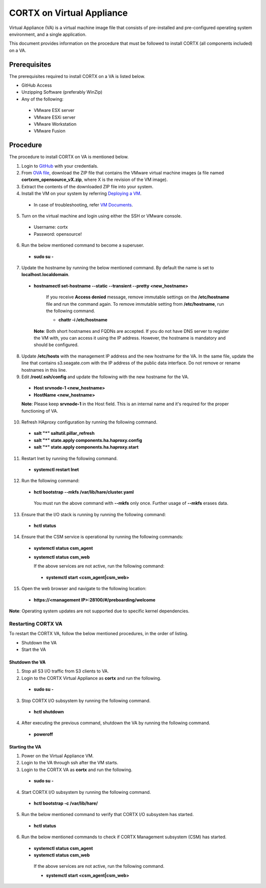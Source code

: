 ==========================
CORTX on Virtual Appliance
==========================
Virtual Appliance (VA) is a virtual machine image file that consists of pre-installed and pre-configured operating system environment, and a single application.

This document provides information on the procedure that must be followed to install CORTX (all components included) on a VA.

**************
Prerequisites
**************
The prerequisites required to install CORTX on a VA is listed below.

- GitHub Access
- Unzipping Software (preferably WinZip)
- Any of the following:
 - VMware ESX server
 - VMware ESXi server
 - VMware Workstation
 - VMware Fusion

**********
Procedure
**********
The procedure to install CORTX on VA is mentioned below.

1. Login to `GitHub <https://github.com/>`_ with your credentials.

2. From `OVA file <https://github.com/Seagate/cortx/releases/tag/OVA>`_, download the ZIP file that contains the VMware virtual machine images (a file named **cortxvm_opensource_vX.zip**, where X is the revision of the VM image).

3. Extract the contents of the downloaded ZIP file into your system. 

4. Install the VM on your system by referring `Deploying a VM <https://github.com/Seagate/cortx/blob/main/doc/Deploying%20a%20VM.rst>`_.

 - In case of troubleshooting, refer `VM Documents <https://docs.vmware.com/en/VMware-vSphere/index.html>`_.
 
5. Turn on the virtual machine and login using either the SSH or VMware console.

 - Username: cortx
 - Password: opensource!
 
6. Run the below mentioned command to become a superuser.

 - **sudo su -**
 
7. Update the hostname by running the below mentioned command. By default the name is set to **localhost.localdomain**.

 - **hostnamectl set-hostname --static --transient --pretty <new_hostname>**

     If you receive **Access denied** message, remove immutable settings on the **/etc/hostname** file and run the command again. To remove immutable setting from **/etc/hostname**, run the following command.
     
     - **chattr -i /etc/hostname**
     
  **Note**: Both short hostnames and FQDNs are accepted. If you do not have DNS server to register the VM with, you can access it using the IP address. However, the hostname is mandatory and should be configured.
  
8. Update **/etc/hosts** with the management IP address and the new hostname for the VA. In the same file, update the line that contains s3.seagate.com with the IP address of the public data interface. Do not remove or rename hostnames in this line.

9. Edit **/root/.ssh/config** and update the following with the new hostname for the VA.

  - **Host srvnode-1 <new_hostname>**
  
  - **HostName <new_hostname>**
  
  **Note**: Please keep **srvnode-1** in the Host field. This is an internal name and it's required for the proper functioning of VA.

10. Refresh HAproxy configuration by running the following command.

  - **salt "*" saltutil.pillar_refresh**
  
  - **salt "*" state.apply components.ha.haproxy.config**
  
  - **salt "*" state.apply components.ha.haproxy.start**
  
11. Restart lnet by running the following command.

  - **systemctl restart lnet**
  

12. Run the following command:

 - **hctl bootstrap --mkfs /var/lib/hare/cluster.yaml**

  You must run the above command with **--mkfs** only once. Further usage of **--mkfs** erases data.

13. Ensure that the I/O stack is running by running the following command:

 - **hctl status**

14. Ensure that the CSM service is operational by running the following commands:

 - **systemctl status csm_agent**
 - **systemctl status csm_web**

   If the above services are not active, run the following command:

  - **systemctl start <csm_agent|csm_web>**
  
15. Open the web browser and navigate to the following location:

  - **https://<management IP>:28100/#/preboarding/welcome**
  
**Note**: Operating system updates are not supported due to specific kernel dependencies.
  
Restarting CORTX VA
===================
To restart the CORTX VA, follow the below mentioned procedures, in the order of listing.

- Shutdown the VA

- Start the VA

Shutdown the VA
----------------
1. Stop all S3 I/O traffic from S3 clients to VA.

2. Login to the CORTX Virtual Appliance as **cortx** and run the following.

 - **sudo su -**

3. Stop CORTX I/O subsystem by running the following command.

 - **hctl shutdown** 

4. After executing the previous command, shutdown the VA by running the following command.

 - **poweroff**
 
Starting the VA
----------------
1. Power on the Virtual Appliance VM.

2. Login to the VA through ssh after the VM starts.

3. Login to the CORTX VA as **cortx** and run the following.

 - **sudo su -**

4. Start CORTX I/O subsystem by running the following command.

 - **hctl bootstrap -c /var/lib/hare/**

5. Run the below mentioned command to verify that CORTX I/O subsystem has started.

 - **hctl status** 

6. Run the below mentioned commands to check if CORTX Management subsystem (CSM) has started.

 - **systemctl status csm_agent**

 - **systemctl status csm_web**

  If the above services are not active, run the following command.

  - **systemctl start <csm_agent|csm_web>**
